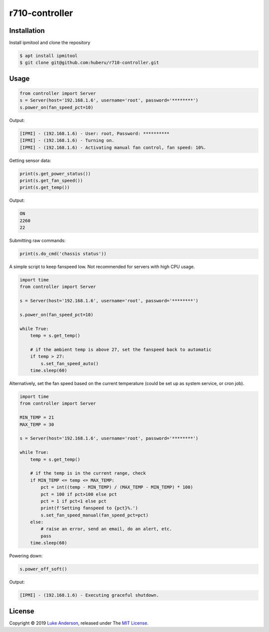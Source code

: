 r710-controller
========================

Installation
------------
Install ipmitool and clone the repository

.. code-block:: bash

    $ apt install ipmitool
    $ git clone git@github.com:huberu/r710-controller.git

Usage
-----


.. code:: python

    from controller import Server
    s = Server(host='192.168.1.6', username='root', password='********')
    s.power_on(fan_speed_pct=10)

Output:

.. code:: bash

    [IPMI] - (192.168.1.6) - User: root, Password: **********
    [IPMI] - (192.168.1.6) - Turning on.
    [IPMI] - (192.168.1.6) - Activating manual fan control, fan speed: 10%.

Getting sensor data:

.. code:: python
 
    print(s.get_power_status())
    print(s.get_fan_speed())
    print(s.get_temp())
    
Output:

.. code:: bash

    ON
    2260
    22
    
Submitting raw commands:

.. code:: python

    print(s.do_cmd('chassis status'))

.. code:: bash

    

A simple script to keep fanspeed low. Not recommended for servers with high CPU usage.

.. code:: python

    import time
    from controller import Server
    
    s = Server(host='192.168.1.6', username='root', password='********')
    
    s.power_on(fan_speed_pct=10)
    
    while True:
        temp = s.get_temp()
        
        # if the ambient temp is above 27, set the fanspeed back to automatic
        if temp > 27:
            s.set_fan_speed_auto()
        time.sleep(60)

Alternatively, set the fan speed based on the current temperature (could be set up as system service, or cron job).

.. code:: python

    import time
    from controller import Server
    
    MIN_TEMP = 21
    MAX_TEMP = 30
    
    s = Server(host='192.168.1.6', username='root', password='********')
    
    while True:
        temp = s.get_temp()
        
        # if the temp is in the current range, check
        if MIN_TEMP <= temp <= MAX_TEMP:
            pct = int((temp - MIN_TEMP) / (MAX_TEMP - MIN_TEMP) * 100)
            pct = 100 if pct>100 else pct
            pct = 1 if pct<1 else pct
            print(f'Setting fanspeed to {pct}%.')
            s.set_fan_speed_manual(fan_speed_pct=pct)
        else:
            # raise an error, send an email, do an alert, etc.
            pass
        time.sleep(60)

Powering down:

.. code:: python
    
    s.power_off_soft()

Output:

.. code:: bash

    [IPMI] - (192.168.1.6) - Executing graceful shutdown.


License
-------
Copyright © 2019 `Luke Anderson`_, released under The `MIT License`_.

.. _Luke Anderson: luke@lukeanderson.co.uk
.. _MIT License: http://mit-license.org
